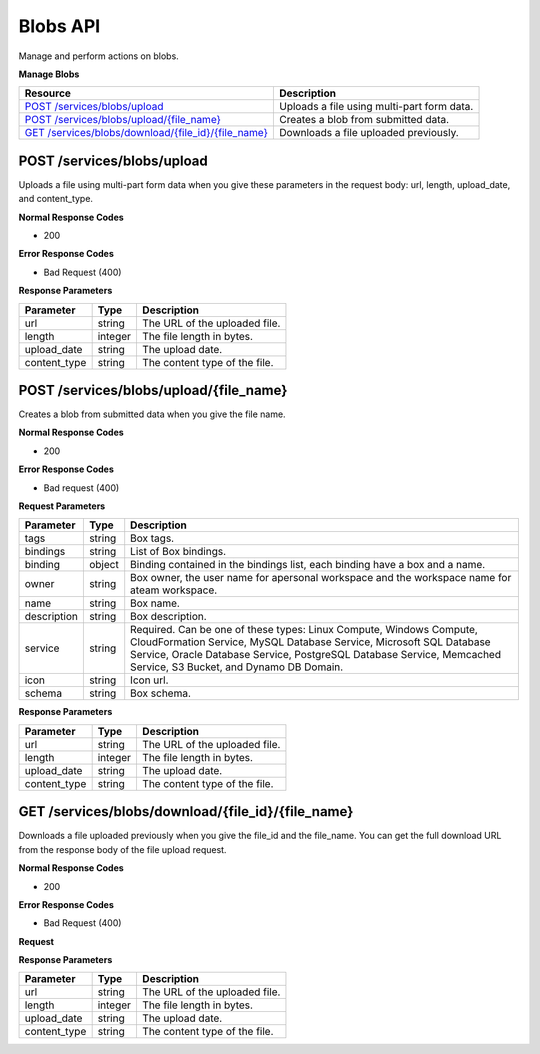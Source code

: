 Blobs API
********************************

Manage and perform actions on blobs.

**Manage Blobs**

+--------------------------------------------------------+----------------------------------------------------------------------------------------------------------------------------------------------------------------------------------------------------------------------------------------+
| Resource                                               | Description                                                                                                                                                                                                                            |
+========================================================+========================================================================================================================================================================================================================================+
| `POST /services/blobs/upload`_                         | Uploads a file using multi-part form data.                                                                                                                                                                                             |
+--------------------------------------------------------+----------------------------------------------------------------------------------------------------------------------------------------------------------------------------------------------------------------------------------------+
| `POST /services/blobs/upload/{file_name}`_             | Creates a blob from submitted data.                                                                                                                                                                                                    |
+--------------------------------------------------------+----------------------------------------------------------------------------------------------------------------------------------------------------------------------------------------------------------------------------------------+
| `GET /services/blobs/download/{file_id}/{file_name}`_  | Downloads a file uploaded previously.                                                                                                                                                                                                  |
+--------------------------------------------------------+----------------------------------------------------------------------------------------------------------------------------------------------------------------------------------------------------------------------------------------+

POST /services/blobs/upload
--------------------------------

Uploads a file using multi-part form data when you give these parameters in the request body: url, length, upload_date, and content_type.

**Normal Response Codes**

* 200

**Error Response Codes**

* Bad Request (400)

.. raw:: html

  <pre>
  Headers:

  Content-Type: application/json
  Elasticbox-Token: your_authentication_token
  ElasticBox-Release: 4.0
  </pre>

**Response Parameters**

+----------------------------------+---------------------------+---------------------------------------------------------------------------------------------------------------------------------------------------------------------------------------+
| Parameter                        | Type                      | Description                                                                                                                                                                           |
+==================================+===========================+=======================================================================================================================================================================================+
| url                              | string                    | The URL of the uploaded file.                                                                                                                                                         |
+----------------------------------+---------------------------+---------------------------------------------------------------------------------------------------------------------------------------------------------------------------------------+
| length                           | integer                   | The file length in bytes.                                                                                                                                                             |
+----------------------------------+---------------------------+---------------------------------------------------------------------------------------------------------------------------------------------------------------------------------------+
| upload_date                      | string                    | The upload date.                                                                                                                                                                      |
+----------------------------------+---------------------------+---------------------------------------------------------------------------------------------------------------------------------------------------------------------------------------+
| content_type                     | string                    | The content type of the file.                                                                                                                                                         |
+----------------------------------+---------------------------+---------------------------------------------------------------------------------------------------------------------------------------------------------------------------------------+

.. raw:: html

  <pre>
  {
     "url":"/services/blobs/download/533577cb7d0083310b7c9600/arrow.png",
     "upload_date":"2014-03-28 13:23:23.462060",
     "length":1287,
     "content_type":"image/png"
  }
  </pre>

POST /services/blobs/upload/{file_name}
---------------------------------------------

Creates a blob from submitted data when you give the file name.

**Normal Response Codes**

* 200

**Error Response Codes**

* Bad request (400)

**Request Parameters**

+----------------------------------+---------------------------+---------------------------------------------------------------------------------------------------------------------------------------------------------------------------------------+
| Parameter                        | Type                      | Description                                                                                                                                                                           |
+==================================+===========================+=======================================================================================================================================================================================+
| tags                             | string                    | Box tags.                                                                                                                                                                             |
+----------------------------------+---------------------------+---------------------------------------------------------------------------------------------------------------------------------------------------------------------------------------+
| bindings                         | string                    | List of Box bindings.                                                                                                                                                                 |
+----------------------------------+---------------------------+---------------------------------------------------------------------------------------------------------------------------------------------------------------------------------------+
| binding                          | object                    | Binding contained in the bindings list, each binding have a box and a name.                                                                                                           |
+----------------------------------+---------------------------+---------------------------------------------------------------------------------------------------------------------------------------------------------------------------------------+
| owner                            | string                    | Box owner, the user name for apersonal workspace and the workspace name for ateam workspace.                                                                                          |
+----------------------------------+---------------------------+---------------------------------------------------------------------------------------------------------------------------------------------------------------------------------------+
| name                             | string                    | Box name.                                                                                                                                                                             |
+----------------------------------+---------------------------+---------------------------------------------------------------------------------------------------------------------------------------------------------------------------------------+
| description                      | string                    | Box description.                                                                                                                                                                      |
+----------------------------------+---------------------------+---------------------------------------------------------------------------------------------------------------------------------------------------------------------------------------+
| service                          | string                    | Required. Can be one of these types: Linux Compute, Windows Compute, CloudFormation Service, MySQL Database Service, Microsoft SQL Database Service, Oracle Database Service,         |
|                                  |                           | PostgreSQL Database Service, Memcached Service, S3 Bucket, and Dynamo DB Domain.                                                                                                      |
+----------------------------------+---------------------------+---------------------------------------------------------------------------------------------------------------------------------------------------------------------------------------+
| icon                             | string                    | Icon url.                                                                                                                                                                             |
+----------------------------------+---------------------------+---------------------------------------------------------------------------------------------------------------------------------------------------------------------------------------+
| schema                           | string                    | Box schema.                                                                                                                                                                           |
+----------------------------------+---------------------------+---------------------------------------------------------------------------------------------------------------------------------------------------------------------------------------+

.. raw:: html

  <pre>
  Headers:

  Content-Type: application/json
  Elasticbox-Token: your_authentication_token
  ElasticBox-Release: 4.0
  </pre>

**Response Parameters**

+----------------------------------+---------------------------+---------------------------------------------------------------------------------------------------------------------------------------------------------------------------------------+
| Parameter                        | Type                      | Description                                                                                                                                                                           |
+==================================+===========================+=======================================================================================================================================================================================+
| url                              | string                    | The URL of the uploaded file.                                                                                                                                                         |
+----------------------------------+---------------------------+---------------------------------------------------------------------------------------------------------------------------------------------------------------------------------------+
| length                           | integer                   | The file length in bytes.                                                                                                                                                             |
+----------------------------------+---------------------------+---------------------------------------------------------------------------------------------------------------------------------------------------------------------------------------+
| upload_date                      | string                    | The upload date.                                                                                                                                                                      |
+----------------------------------+---------------------------+---------------------------------------------------------------------------------------------------------------------------------------------------------------------------------------+
| content_type                     | string                    | The content type of the file.                                                                                                                                                         |
+----------------------------------+---------------------------+---------------------------------------------------------------------------------------------------------------------------------------------------------------------------------------+

.. raw:: html

  <pre>
  {
     "url":"/services/blobs/download/53357ac57d0083310b7c960b/miblob",
     "upload_date":"2014-03-28 13:36:05.227905",
     "length":143951,
     "content_type":"multipart/form-data"
  }
  </pre>

GET /services/blobs/download/{file_id}/{file_name}
-------------------------------------------------------

Downloads a file uploaded previously when you give the file_id and the file_name. You can get the full download URL from the response body of the file upload request.

**Normal Response Codes**

* 200

**Error Response Codes**

* Bad Request (400)

**Request**

.. raw:: html

  <pre>
  Headers:

  Content-Type: application/json
  Elasticbox-Token: your_authentication_token
  ElasticBox-Release: 4.0
  </pre>

**Response Parameters**

+----------------------------------+---------------------------+---------------------------------------------------------------------------------------------------------------------------------------------------------------------------------------+
| Parameter                        | Type                      | Description                                                                                                                                                                           |
+==================================+===========================+=======================================================================================================================================================================================+
| url                              | string                    | The URL of the uploaded file.                                                                                                                                                         |
+----------------------------------+---------------------------+---------------------------------------------------------------------------------------------------------------------------------------------------------------------------------------+
| length                           | integer                   | The file length in bytes.                                                                                                                                                             |
+----------------------------------+---------------------------+---------------------------------------------------------------------------------------------------------------------------------------------------------------------------------------+
| upload_date                      | string                    | The upload date.                                                                                                                                                                      |
+----------------------------------+---------------------------+---------------------------------------------------------------------------------------------------------------------------------------------------------------------------------------+
| content_type                     | string                    | The content type of the file.                                                                                                                                                         |
+----------------------------------+---------------------------+---------------------------------------------------------------------------------------------------------------------------------------------------------------------------------------+



